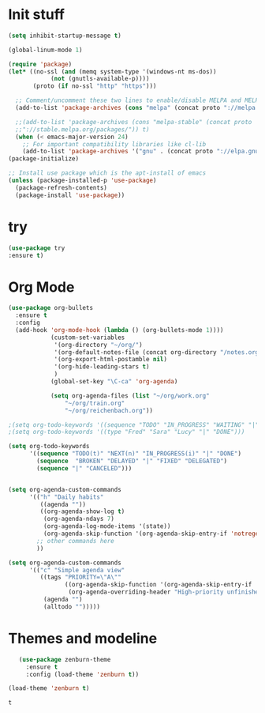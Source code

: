 * Init stuff
#+BEGIN_SRC emacs-lisp
(setq inhibit-startup-message t)

(global-linum-mode 1)

(require 'package)
(let* ((no-ssl (and (memq system-type '(windows-nt ms-dos))
		    (not (gnutls-available-p))))
       (proto (if no-ssl "http" "https")))

  ;; Comment/uncomment these two lines to enable/disable MELPA and MELPA Stable as desired
  (add-to-list 'package-archives (cons "melpa" (concat proto "://melpa.org/packages/")) t)

  ;;(add-to-list 'package-archives (cons "melpa-stable" (concat proto
  ;;"://stable.melpa.org/packages/")) t)
  (when (< emacs-major-version 24)
    ;; For important compatibility libraries like cl-lib
    (add-to-list 'package-archives '("gnu" . (concat proto "://elpa.gnu.org/packages/")))))
(package-initialize)

;; Install use package which is the apt-install of emacs
(unless (package-installed-p 'use-package)
  (package-refresh-contents)
  (package-install 'use-package))
  
#+END_SRC
* try
#+BEGIN_SRC emacs-lisp
(use-package try
:ensure t)
#+END_SRC

* Org Mode
#+BEGIN_SRC emacs-lisp
(use-package org-bullets
  :ensure t
  :config
  (add-hook 'org-mode-hook (lambda () (org-bullets-mode 1))))
            (custom-set-variables
             '(org-directory "~/org/")
             '(org-default-notes-file (concat org-directory "/notes.org"))
             '(org-export-html-postamble nil)
             '(org-hide-leading-stars t)
             )
            (global-set-key "\C-ca" 'org-agenda)

            (setq org-agenda-files (list "~/org/work.org"
                "~/org/train.org"
                "~/org/reichenbach.org"))

;(setq org-todo-keywords '((sequence "TODO" "IN_PROGRESS" "WAITING" "|" "DONE" "DELEGATED")))
;(setq org-todo-keywords '((type "Fred" "Sara" "Lucy" "|" "DONE")))

(setq org-todo-keywords
      '((sequence "TODO(t)" "NEXT(n)" "IN_PROGRESS(i)" "|" "DONE")
        (sequence  "BROKEN" "DELAYED" "|" "FIXED" "DELEGATED")
        (sequence "|" "CANCELED")))


(setq org-agenda-custom-commands
      '(("h" "Daily habits" 
         ((agenda ""))
         ((org-agenda-show-log t)
          (org-agenda-ndays 7)
          (org-agenda-log-mode-items '(state))
          (org-agenda-skip-function '(org-agenda-skip-entry-if 'notregexp ":DAILY:"))))
        ;; other commands here
        ))

(setq org-agenda-custom-commands
      '(("c" "Simple agenda view"
         ((tags "PRIORITY=\"A\""
                ((org-agenda-skip-function '(org-agenda-skip-entry-if 'todo 'done))
                 (org-agenda-overriding-header "High-priority unfinished tasks:")))
          (agenda "")
          (alltodo "")))))
#+END_SRC

* Themes and modeline
  #+BEGIN_SRC emacs-lisp
        (use-package zenburn-theme
          :ensure t
          :config (load-theme 'zenburn t)) 

     (load-theme 'zenburn t)
  #+END_SRC

  #+RESULTS:
  : t

